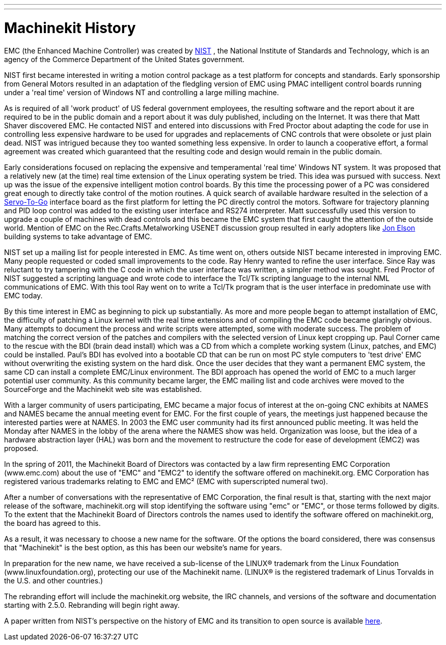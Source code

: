 ---
---

:skip-front-matter:
= Machinekit History

[[cha:machinekit-history]] (((Machinekit History)))

EMC (the Enhanced Machine Controller) was created by
http://www.nist.gov/index.html[NIST] , the National Institute of Standards
and Technology, which is an agency of the Commerce Department of the United
States government.

NIST first became interested in writing a motion control package as a test
platform for concepts and standards. Early sponsorship from General Motors
resulted in an adaptation of the fledgling version of EMC using PMAC
intelligent control boards running under a 'real time' version of Windows NT
and controlling a large milling machine.

As is required of all 'work product' of US federal government employees,
the resulting software and the report about it are required to be in the
public domain and a report about it was duly published, including on the
Internet. It was there that Matt Shaver discovered EMC. He contacted NIST
and entered into discussions with Fred Proctor about adapting the code for
use in controlling less expensive hardware to be used for upgrades and
replacements of CNC controls that were obsolete or just plain dead. NIST
was intrigued because they too wanted something less expensive. In order to
launch a cooperative effort, a formal agreement was created which guaranteed
that the resulting code and design would remain in the public domain.

Early considerations focused on replacing the expensive and temperamental
'real time' Windows NT system. It was proposed that a relatively new (at the
time) real time extension of the Linux operating system be tried. This idea
was pursued with success. Next up was the issue of the expensive intelligent
motion control boards. By this time the processing power of a PC was
considered great enough to directly take control of the motion routines.
A quick search of available hardware resulted in the selection of a
http://www.servotogo.com/[Servo-To-Go] interface board as the first platform
for letting the PC directly control the motors. Software for trajectory
planning and PID loop control was added to the existing user interface and
RS274 interpreter. Matt successfully used this version to upgrade a couple
of machines with dead controls and this became the EMC system that first
caught the attention of the outside world. Mention of EMC on the
Rec.Crafts.Metalworking USENET discussion group resulted in early adopters
like http://pico-systems.com/motion.html[Jon Elson] building systems
to take advantage of EMC.

NIST set up a mailing list for people interested in EMC. As time went on,
others outside NIST became interested in improving EMC. Many people requested
or coded small improvements to the code. Ray Henry wanted to refine the user
interface. Since Ray was reluctant to try tampering with the C code in which
the user interface was written, a simpler method was sought. Fred Proctor of
NIST suggested a scripting language and wrote code to interface the Tcl/Tk
scripting language to the internal NML communications of EMC. With this tool
Ray went on to write a Tcl/Tk program that is the user interface in
predominate use with EMC today.

By this time interest in EMC as beginning to pick up substantially. As more
and more people began to attempt installation of EMC, the difficulty of
patching a Linux kernel with the real time extensions and of compiling the
EMC code became glaringly obvious. Many attempts to document the process and
write scripts were attempted, some with moderate success. The problem of
matching the correct version of the patches and compilers with the selected
version of Linux kept cropping up. Paul Corner came to the rescue with the
BDI (brain dead install) which was a CD from which a complete working system
(Linux, patches, and EMC) could be installed. Paul’s BDI has evolved into a
bootable CD that can be run on most PC style computers to 'test drive' EMC
without overwriting the existing system on the hard disk. Once the user
decides that they want a permanent EMC system, the same CD can install a
complete EMC/Linux environment. The BDI approach has opened the world of
EMC to a much larger potential user community. As this community became
larger, the EMC mailing list and code archives were moved to the SourceForge
and the Machinekit web site was established.

With a larger community of users participating, EMC became a major focus of
interest at the on-going CNC exhibits at NAMES and NAMES became the annual
meeting event for EMC. For the first couple of years, the meetings just
happened because the interested parties were at NAMES. In 2003 the EMC user
community had its first announced public meeting. It was held the Monday
after NAMES in the lobby of the arena where the NAMES show was held.
Organization was loose, but the idea of a hardware abstraction layer
(HAL) was born and the movement to restructure the code for ease of
development (EMC2) was proposed.

In the spring of 2011, the Machinekit Board of Directors was contacted by
a law firm representing EMC Corporation (www.emc.com) about the use of
"EMC" and "EMC2" to identify the software offered on machinekit.org. EMC
Corporation has registered various trademarks relating to EMC and EMC²
(EMC with superscripted numeral two).

After a number of conversations with the representative of EMC
Corporation, the final result is that, starting with the next major
release of the software, machinekit.org will stop identifying the software
using "emc" or "EMC", or those terms followed by digits. To the extent
that the Machinekit Board of Directors controls the names used to identify
the software offered on machinekit.org, the board has agreed to this.

As a result, it was necessary to choose a new name for the software. Of
the options the board considered, there was consensus that "Machinekit" is
the best option, as this has been our website's name for years.

In preparation for the new name, we have received a sub-license of the
LINUX® trademark from the Linux Foundation (www.linuxfoundation.org),
protecting our use of the Machinekit name. (LINUX® is the registered trademark
of Linus Torvalds in the U.S. and other countries.)

The rebranding effort will include the machinekit.org website, the IRC
channels, and versions of the software and documentation starting with
2.5.0. Rebranding will begin right away.

A paper written from NIST's perspective on the history of EMC and its
transition to open source is available
http://www.nist.gov/manuscript-publication-search.cfm?pub_id=821651[here].
